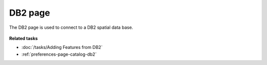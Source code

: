 DB2 page
########

The DB2 page is used to connect to a DB2 spatial data base.

.. figure:: /images/db2_page/DB2.jpg
   :align: center
   :alt:

**Related tasks**

* :doc:`/tasks/Adding Features from DB2`

* :ref:`preferences-page-catalog-db2`
